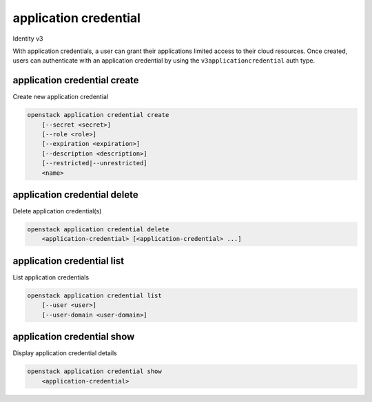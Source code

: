 ======================
application credential
======================

Identity v3

With application credentials, a user can grant their applications limited
access to their cloud resources. Once created, users can authenticate with an
application credential by using the ``v3applicationcredential`` auth type.

application credential create
-----------------------------

Create new application credential

.. program:: application credential create
.. code:: bash

    openstack application credential create
        [--secret <secret>]
        [--role <role>]
        [--expiration <expiration>]
        [--description <description>]
        [--restricted|--unrestricted]
        <name>

.. option:: --secret <secret>

    Secret to use for authentication (if not provided, one will be generated)

.. option:: --role <role>

    Roles to authorize (name or ID) (repeat option to set multiple values)

.. option:: --expiration <expiration>

    Sets an expiration date for the application credential (format of
    YYYY-mm-ddTHH:MM:SS)

.. option:: --description <description>

    Application credential description

.. option:: --unrestricted

    Enable application credential to create and delete other application
    credentials and trusts (this is potentially dangerous behavior and is
    disabled by default)

.. option:: --restricted

    Prohibit application credential from creating and deleting other
    application credentials and trusts (this is the default behavior)

.. describe:: <name>

    Name of the application credential


application credential delete
-----------------------------

Delete application credential(s)

.. program:: application credential delete
.. code:: bash

    openstack application credential delete
        <application-credential> [<application-credential> ...]

.. describe:: <application-credential>

    Application credential(s) to delete (name or ID)

application credential list
---------------------------

List application credentials

.. program:: application credential list
.. code:: bash

    openstack application credential list
        [--user <user>]
        [--user-domain <user-domain>]

.. option:: --user

    User whose application credentials to list (name or ID)

.. option:: --user-domain

    Domain the user belongs to (name or ID). This can be
    used in case collisions between user names exist.

application credential show
---------------------------

Display application credential details

.. program:: application credential show
.. code:: bash

    openstack application credential show
        <application-credential>

.. describe:: <application-credential>

    Application credential to display (name or ID)
